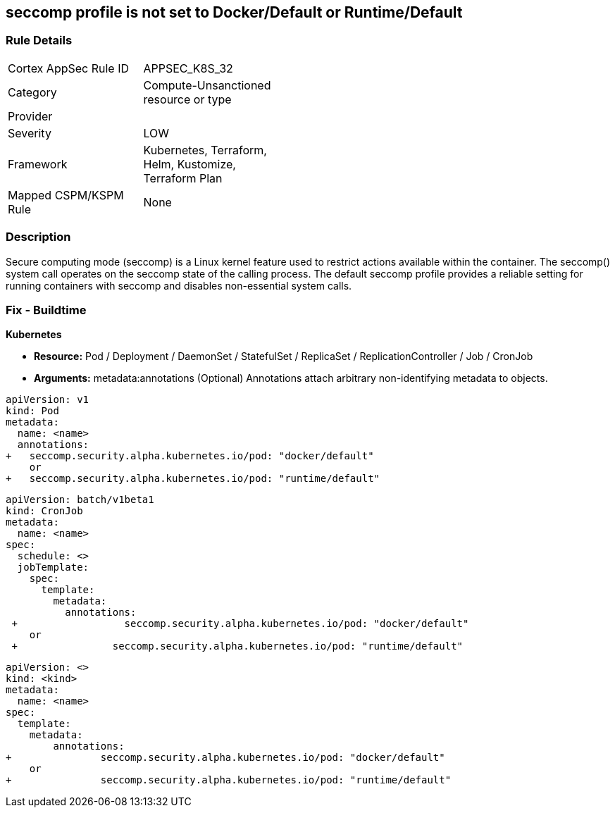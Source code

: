 == seccomp profile is not set to Docker/Default or Runtime/Default
// Secure computing mode (seccomp) profile not set to Docker/Default or Runtime/Default

=== Rule Details

[width=45%]
|===
|Cortex AppSec Rule ID |APPSEC_K8S_32
|Category |Compute-Unsanctioned resource or type
|Provider |
|Severity |LOW
|Framework |Kubernetes, Terraform, Helm, Kustomize, Terraform Plan
|Mapped CSPM/KSPM Rule |None
|===


=== Description 


Secure computing mode (seccomp) is a Linux kernel feature used to restrict actions available within the container.
The seccomp() system call operates on the seccomp state of the calling process.
The default seccomp profile provides a reliable setting for running containers with seccomp and disables non-essential system calls.

=== Fix - Buildtime


*Kubernetes* 


* *Resource:* Pod / Deployment / DaemonSet / StatefulSet / ReplicaSet / ReplicationController / Job / CronJob
* *Arguments:* metadata:annotations (Optional)  Annotations attach arbitrary non-identifying metadata to objects.


[source,yaml]
----
apiVersion: v1
kind: Pod
metadata:
  name: <name>
  annotations:
+   seccomp.security.alpha.kubernetes.io/pod: "docker/default" 
    or
+   seccomp.security.alpha.kubernetes.io/pod: "runtime/default"
----


[source,cronjob]
----
apiVersion: batch/v1beta1
kind: CronJob
metadata:
  name: <name>
spec:
  schedule: <>
  jobTemplate:
    spec:
      template:
        metadata:
          annotations:
 +                  seccomp.security.alpha.kubernetes.io/pod: "docker/default" 
    or
 +                seccomp.security.alpha.kubernetes.io/pod: "runtime/default"
----

[source,text]
----
apiVersion: <>
kind: <kind>
metadata:
  name: <name>
spec:
  template:
    metadata:
        annotations:
+               seccomp.security.alpha.kubernetes.io/pod: "docker/default" 
    or
+               seccomp.security.alpha.kubernetes.io/pod: "runtime/default"
----